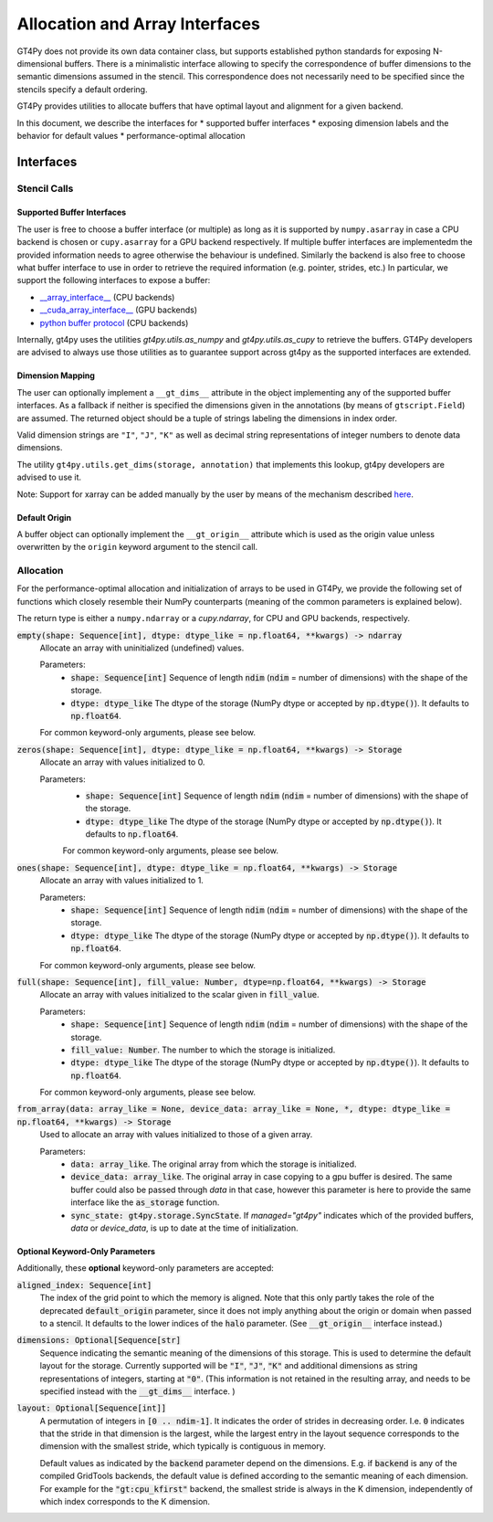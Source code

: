 ===============================
Allocation and Array Interfaces
===============================

GT4Py does not provide its own data container class, but supports established python standards for exposing
N-dimensional buffers. There is a minimalistic interface allowing to specify the correspondence of buffer dimensions
to the semantic dimensions assumed in the stencil. This correspondence does not necessarily need to be specified since
the stencils specify a default ordering.

GT4Py provides utilities to allocate buffers that have optimal layout and alignment for a given backend.

In this document, we describe the interfaces for
* supported buffer interfaces
* exposing dimension labels and the behavior for default values
* performance-optimal allocation

----------
Interfaces
----------

Stencil Calls
-------------

Supported Buffer Interfaces
^^^^^^^^^^^^^^^^^^^^^^^^^^^

The user is free to choose a buffer interface (or multiple) as long as it is supported by ``numpy.asarray`` in case a
CPU backend is chosen or ``cupy.asarray`` for a GPU backend respectively. If multiple buffer interfaces are implementedm
the provided information needs to agree otherwise the behaviour is undefined. Similarly the backend is also free to
choose what buffer interface to use in order to retrieve the required information (e.g. pointer, strides, etc.) In
particular, we support the following interfaces to expose a buffer:

* `__array_interface__ <https://omz-software.com/pythonista/numpy/reference/arrays.interface.html>`_ (CPU backends)
* `__cuda_array_interface__ <https://numba.pydata.org/numba-doc/dev/cuda/cuda_array_interface.html>`_ (GPU backends)
* `python buffer protocol <https://docs.python.org/3/c-api/buffer.html>`_ (CPU backends)

Internally, gt4py uses the utilities `gt4py.utils.as_numpy` and `gt4py.utils.as_cupy` to retrieve the buffers. GT4Py
developers are advised to always use those utilities as to guarantee support across gt4py as the supported interfaces
are extended.

Dimension Mapping
^^^^^^^^^^^^^^^^^

The user can optionally implement a ``__gt_dims__`` attribute in the object implementing any of the supported buffer
interfaces. As a fallback if neither is specified the dimensions given in the annotations (by means of
``gtscript.Field``) are assumed. The returned object should be a tuple of strings labeling the dimensions in index
order.

Valid dimension strings are ``"I"``, ``"J"``, ``"K"`` as well as decimal string representations of integer
numbers to denote data dimensions.

The utility ``gt4py.utils.get_dims(storage, annotation)`` that implements this lookup, gt4py developers are advised to
use it.

Note: Support for xarray can be added manually by the user by means of the mechanism described
`here <https://xarray.pydata.org/en/stable/internals/extending-xarray.html>`_.

Default Origin
^^^^^^^^^^^^^^

A buffer object can optionally implement the ``__gt_origin__`` attribute which is used as the origin value unless
overwritten by the ``origin`` keyword argument to the stencil call.



Allocation
----------

For the performance-optimal allocation and initialization of arrays to be used in GT4Py, we provide the following set of
functions which closely resemble their NumPy counterparts (meaning of the common parameters is explained below).

The return type is either a ``numpy.ndarray`` or a `cupy.ndarray`, for CPU and GPU backends, respectively.

:code:`empty(shape: Sequence[int], dtype: dtype_like = np.float64, **kwargs) -> ndarray`
    Allocate an array with uninitialized (undefined) values.

    Parameters:
        + :code:`shape: Sequence[int]`
          Sequence of length :code:`ndim` (:code:`ndim` = number of dimensions) with the
          shape of the storage.

        + :code:`dtype: dtype_like`
          The dtype of the storage (NumPy dtype or accepted by :code:`np.dtype()`). It defaults to
          :code:`np.float64`.

    For common keyword-only arguments, please see below.

:code:`zeros(shape: Sequence[int], dtype: dtype_like = np.float64, **kwargs) -> Storage`
    Allocate an array with values initialized to 0.

    Parameters:
        + :code:`shape: Sequence[int]`
          Sequence of length :code:`ndim` (:code:`ndim` = number of dimensions) with the
          shape of the storage.

        + :code:`dtype: dtype_like`
          The dtype of the storage (NumPy dtype or accepted by :code:`np.dtype()`). It defaults to
          :code:`np.float64`.

        For common keyword-only arguments, please see below.

:code:`ones(shape: Sequence[int], dtype: dtype_like = np.float64, **kwargs) -> Storage`
    Allocate an array with values initialized to 1.

    Parameters:
        + :code:`shape: Sequence[int]`
          Sequence of length :code:`ndim` (:code:`ndim` = number of dimensions) with the
          shape of the storage.

        + :code:`dtype: dtype_like`
          The dtype of the storage (NumPy dtype or accepted by :code:`np.dtype()`). It defaults to
          :code:`np.float64`.

    For common keyword-only arguments, please see below.


:code:`full(shape: Sequence[int], fill_value: Number, dtype=np.float64, **kwargs) -> Storage`
    Allocate an array with values initialized to the scalar given in :code:`fill_value`.

    Parameters:
        + :code:`shape: Sequence[int]`
          Sequence of length :code:`ndim` (:code:`ndim` = number of dimensions) with the
          shape of the storage.

        + :code:`fill_value: Number`. The number to which the storage is initialized.

        + :code:`dtype: dtype_like`
          The dtype of the storage (NumPy dtype or accepted by :code:`np.dtype()`). It defaults to
          :code:`np.float64`.

    For common keyword-only arguments, please see below.

:code:`from_array(data: array_like = None, device_data: array_like = None, *, dtype: dtype_like = np.float64, **kwargs) -> Storage`
    Used to allocate an array with values initialized to those of a given array.

    Parameters:
        + :code:`data: array_like`. The original array from which the storage is initialized.

        + :code:`device_data: array_like`. The original array in case copying to a gpu buffer is
          desired. The same buffer could also be passed through `data` in that case, however this
          parameter is here to provide the same interface like the :code:`as_storage` function.

        + :code:`sync_state: gt4py.storage.SyncState`. If `managed="gt4py"` indicates which of the
          provided buffers, `data` or `device_data`, is up to date at the time of initialization.


Optional Keyword-Only Parameters
^^^^^^^^^^^^^^^^^^^^^^^^^^^^^^^^

Additionally, these **optional** keyword-only parameters are accepted:

:code:`aligned_index: Sequence[int]`
    The index of the grid point to which the memory is aligned. Note that this only partly takes the
    role of the deprecated :code:`default_origin` parameter, since it does not imply anything about the
    origin or domain when passed to a stencil. It defaults to the lower indices of the
    :code:`halo` parameter. (See :code:`__gt_origin__` interface instead.)

:code:`dimensions: Optional[Sequence[str]`
    Sequence indicating the semantic meaning of the dimensions of this storage. This is used to
    determine the default layout for the storage. Currently supported will be :code:`"I"`,
    :code:`"J"`, :code:`"K"` and additional dimensions as string representations of integers,
    starting at :code:`"0"`. (This information is not retained in the resulting array, and needs to be specified instead
    with the :code:`__gt_dims__` interface. )

:code:`layout: Optional[Sequence[int]]`
    A permutation of integers in :code:`[0 .. ndim-1]`. It indicates the order of strides in
    decreasing order. I.e. :code:`0` indicates that the stride in that dimension is the largest, while the
    largest entry in the layout sequence corresponds to the dimension with the smallest stride, which
    typically is contiguous in memory.

    Default values as indicated by the :code:`backend` parameter depend on the dimensions. E.g.
    if :code:`backend` is any of the compiled GridTools backends, the default value is defined
    according to the semantic meaning of each dimension. For example for the :code:`"gt:cpu_kfirst"`
    backend, the smallest stride is always in the K dimension, independently of which index
    corresponds to the K dimension.
